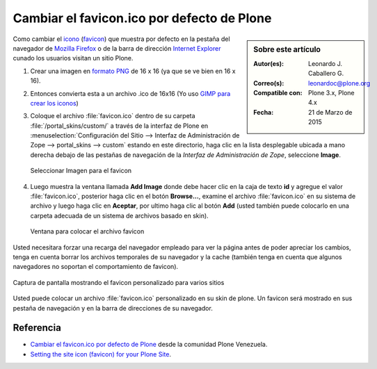 .. -*- coding: utf-8 -*-

.. _cambiar_favicon_default:

===========================================
Cambiar el favicon.ico por defecto de Plone
===========================================

.. sidebar:: Sobre este artículo

    :Autor(es): Leonardo J. Caballero G.
    :Correo(s): leonardoc@plone.org
    :Compatible con: Plone 3.x, Plone 4.x
    :Fecha: 21 de Marzo de 2015

Como cambiar el `icono`_ (`favicon`_) que muestra por defecto en la pestaña
del navegador de `Mozilla Firefox`_ o de la barra de dirección `Internet Explorer`_ 
cunado los usuarios visitan un sitio Plone.

1.  ­Crear una imagen en `formato PNG`_ de 16 x 16 (ya que se ve bien en
    16 x 16).

2.  Entonces convierta esta a un archivo .ico de 16x16  (Yo uso 
    `GIMP para crear los iconos`_)

3.  Coloque el archivo :file:`favicon.ico` dentro de su carpeta
    :file:`/portal_skins/custom/` a través de la interfaz de Plone en
    :menuselection:`Configuración del Sitio --> Interfaz de Administración de Zope --> portal_skins --> custom`
    estando en este directorio, haga clic en la lista desplegable ubicada a mano derecha debajo de las
    pestañas de navegación de la *Interfaz de Administración de Zope*,
    seleccione **Image**.

    .. figure:: select_add_image.png
      :align: center
      :alt: Seleccionar Imagen para el favicon

      Seleccionar Imagen para el favicon

4.  Luego muestra la ventana llamada **Add Image** donde debe hacer
    clic en la caja de texto **id** y agregue el valor :file:`favicon.ico`,
    posterior haga clic en el botón **Browse...**, examine el archivo
    :file:`favicon.ico` en su sistema de archivo y luego haga clic en **Aceptar**,
    por ultimo haga clic al botón **Add** (usted también puede colocarlo en
    una carpeta adecuada de un sistema de archivos basado en skin).


    .. figure:: add_image_favicon.png
      :align: center
      :alt: Ventana para colocar el archivo favicon

      Ventana para colocar el archivo favicon


Usted necesitara forzar una recarga del navegador empleado para ver la página
antes de poder apreciar los cambios, tenga en cuenta borrar los archivos
temporales de su navegador y la cache (también tenga en cuenta que algunos navegadores 
no soportan el comportamiento de favicon).

.. figure:: favicon_screenshot.jpg
  :align: center
  :alt: Captura de pantalla mostrando el favicon personalizado para varios sitios

  Captura de pantalla mostrando el favicon personalizado para varios sitios

Usted puede colocar un archivo :file:`favicon.ico` personalizado en su skin de plone.
Un favicon será mostrado en sus pestaña de navegación y en la barra de
direcciones de su navegador.


Referencia
==========

- `Cambiar el favicon.ico por defecto de Plone`_ desde la comunidad Plone Venezuela.

- `Setting the site icon (favicon) for your Plone Site`_.


.. _icono: http://es.wikipedia.org/wiki/Icono_%28inform%E1tica%29
.. _favicon: http://es.wikipedia.org/wiki/Favicon
.. _Mozilla Firefox: http://es.wikipedia.org/wiki/Mozilla_Firefox
.. _Internet Explorer: http://es.wikipedia.org/wiki/Internet_Explorer
.. _formato PNG: http://es.wikipedia.org/wiki/PNG
.. _GIMP para crear los iconos: http://www.desarrolloweb.com/articulos/video-crear-icono-favicon-gimp.html
.. _Cambiar el favicon.ico por defecto de Plone: http://www.coactivate.org/projects/ploneve/cambiar-el-favicon-ico-por-defecto-de-plone
.. _Setting the site icon (favicon) for your Plone Site: http://plone.org/documentation/kb/setting-the-site-icon-favicon-for-your-plone-site
